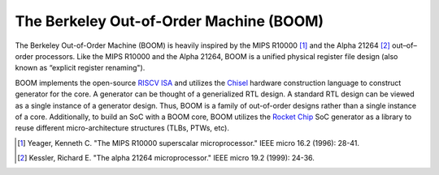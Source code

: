 The Berkeley Out-of-Order Machine (BOOM)
========================================

The Berkeley Out-of-Order Machine (BOOM) is heavily inspired by the MIPS R10000 [1]_ and the Alpha 21264 [2]_ out–of–order processors.
Like the MIPS R10000 and the Alpha 21264, BOOM is a unified physical register file design (also known as “explicit register renaming").

BOOM implements the open-source `RISCV ISA <riscv.org>`__ and utilizes the `Chisel <chisel-lang>`__ hardware construction language to construct generator for the core.
A generator can be thought of a generialized RTL design.
A standard RTL design can be viewed as a single instance of a generator design.
Thus, BOOM is a family of out-of-order designs rather than a single instance of a core.
Additionally, to build an SoC with a BOOM core, BOOM utilizes the `Rocket Chip <https://github.com/chipsalliance/rocket-chip>`__ SoC generator as a library to reuse different micro-architecture structures (TLBs, PTWs, etc).

.. [1] Yeager, Kenneth C. "The MIPS R10000 superscalar microprocessor." IEEE micro 16.2 (1996): 28-41.

.. [2] Kessler, Richard E. "The alpha 21264 microprocessor." IEEE micro 19.2 (1999): 24-36.
